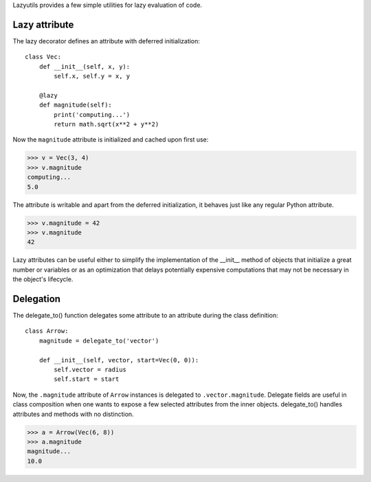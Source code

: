 Lazyutils provides a few simple utilities for lazy evaluation of code.


Lazy attribute
==============

The lazy decorator defines an attribute with deferred initialization::

    class Vec:
        def __init__(self, x, y):
            self.x, self.y = x, y

        @lazy
        def magnitude(self):
            print('computing...')
            return math.sqrt(x**2 + y**2)

Now the ``magnitude`` attribute is initialized and cached upon first use:

>>> v = Vec(3, 4)
>>> v.magnitude
computing...
5.0

The attribute is writable and apart from the deferred initialization, it behaves
just like any regular Python attribute.

>>> v.magnitude = 42
>>> v.magnitude
42

Lazy attributes can be useful either to simplify the implementation of the
__init__ method of objects that initialize a great number or variables or as an
optimization that delays potentially expensive computations that may not be
necessary in the object's lifecycle.


Delegation
==========

The delegate_to() function delegates some attribute to an attribute during the
class definition::

    class Arrow:
        magnitude = delegate_to('vector')

        def __init__(self, vector, start=Vec(0, 0)):
            self.vector = radius
            self.start = start

Now, the ``.magnitude`` attribute of ``Arrow`` instances is delegated to
``.vector.magnitude``. Delegate fields are useful in class composition when one
wants to expose a few selected attributes from the inner objects. delegate_to()
handles attributes and methods with no distinction.


>>> a = Arrow(Vec(6, 8))
>>> a.magnitude
magnitude...
10.0
